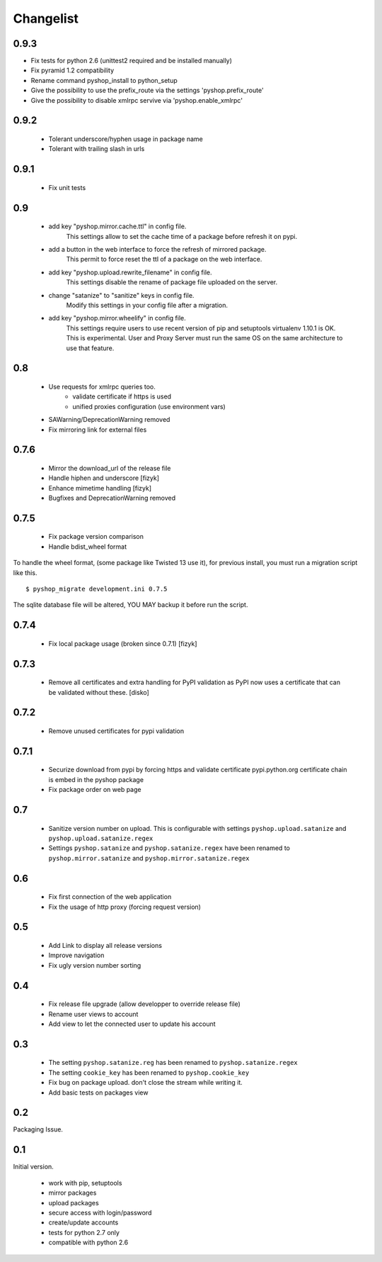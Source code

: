 Changelist
==========

0.9.3
-----

- Fix tests for python 2.6 (unittest2 required and be installed manually)
- Fix pyramid 1.2 compatibility
- Rename command pyshop_install to python_setup
- Give the possibility to use the prefix_route via the settings 'pyshop.prefix_route'
- Give the possibility to disable xmlrpc servive via 'pyshop.enable_xmlrpc'


0.9.2
-----

 - Tolerant underscore/hyphen usage in package name
 - Tolerant with trailing slash in urls


0.9.1
-----

 - Fix unit tests

0.9
---

 - add key "pyshop.mirror.cache.ttl" in config file.
     This settings allow to set the cache time of a package
     before refresh it on pypi.
 - add a button in the web interface to force the refresh of mirrored package.
     This permit to force reset the ttl of a package on the web interface.

 - add key "pyshop.upload.rewrite_filename" in config file.
     This settings disable the rename of package file uploaded on the server.

 - change "satanize" to "sanitize" keys in config file.
     Modify this settings in your config file after a migration.

 - add key "pyshop.mirror.wheelify" in config file.
     This settings require users to use recent version of pip and setuptools
     virtualenv 1.10.1 is OK. This is experimental.
     User and Proxy Server must run the same OS on the same architecture to
     use that feature.

0.8
---

 - Use requests for xmlrpc queries too.
    - validate certificate if https is used
    - unified proxies configuration (use environment vars)
 - SAWarning/DeprecationWarning removed
 - Fix mirroring link for external files

0.7.6
-----

 - Mirror the download_url of the release file
 - Handle hiphen and underscore [fizyk]
 - Enhance mimetime handling [fizyk]
 - Bugfixes and DeprecationWarning removed

0.7.5
-----

 - Fix package version comparison
 - Handle bdist_wheel format

To handle the wheel format, (some package like Twisted 13 use it),
for previous install, you must run a migration script like this.

::

    $ pyshop_migrate development.ini 0.7.5

The sqlite database file will be altered, YOU MAY backup it before run the
script.

0.7.4
-----

 - Fix local package usage (broken since 0.7.1) [fizyk]

0.7.3
-----

 - Remove all certificates and extra handling for PyPI validation as PyPI now
   uses a certificate that can be validated without these.  [disko]

0.7.2
-----

 - Remove unused certificates for pypi validation

0.7.1
-----
 - Securize download from pypi by forcing https and validate certificate
   pypi.python.org certificate chain is embed in the pyshop package
 - Fix package order on web page

0.7
---

 - Sanitize version number on upload.
   This is configurable with settings ``pyshop.upload.satanize``
   and ``pyshop.upload.satanize.regex``
 - Settings ``pyshop.satanize`` and ``pyshop.satanize.regex`` have been renamed
   to ``pyshop.mirror.satanize`` and  ``pyshop.mirror.satanize.regex``

0.6
---

 - Fix first connection of the web application
 - Fix the usage of http proxy (forcing request version)

0.5
---

 - Add Link to display all release versions
 - Improve navigation
 - Fix ugly version number sorting

0.4
---

 - Fix release file upgrade (allow developper to override release file)
 - Rename user views to account
 - Add view to let the connected user to update his account

0.3
---

  - The setting ``pyshop.satanize.reg`` has been renamed to
    ``pyshop.satanize.regex``
  - The setting ``cookie_key`` has been renamed to ``pyshop.cookie_key``
  - Fix bug on package upload. don't close the stream while writing it.
  - Add basic tests on packages view

0.2
---

Packaging Issue.

0.1
---

Initial version.

  - work with pip, setuptools
  - mirror packages
  - upload packages
  - secure access with login/password
  - create/update accounts
  - tests for python 2.7 only
  - compatible with python 2.6

